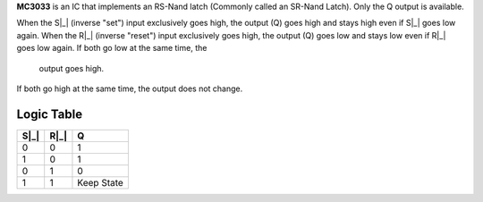 **MC3033** is an IC that implements an RS-Nand latch (Commonly called an SR-Nand Latch). Only the Q output is available.

When the S|_| (inverse "set") input exclusively goes high, the output (Q) goes high and stays high even if S|_| goes low again. When the R|_|
(inverse "reset") input exclusively goes high, the output (Q) goes low and stays low even if R|_| goes low again. If both go low at the same time, the
 output goes high.

If both go high at the same time, the output does not change.

Logic Table
===========

====  ==== ==========
S|_|  R|_|      Q
====  ==== ==========
0     0    1
1     0    1
0     1    0
1     1    Keep State
====  ==== ==========

.. |_| unicode:: \u0305
